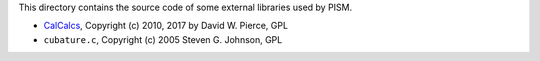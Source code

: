 This directory contains the source code of some external libraries used by PISM.

- CalCalcs_, Copyright (c) 2010, 2017 by David W. Pierce, GPL

- ``cubature.c``, Copyright (c) 2005 Steven G. Johnson, GPL

.. _CalCalcs: http://meteora.ucsd.edu/~pierce/calcalcs/index.html
